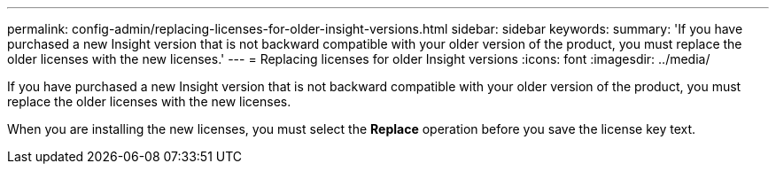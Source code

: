 ---
permalink: config-admin/replacing-licenses-for-older-insight-versions.html
sidebar: sidebar
keywords: 
summary: 'If you have purchased a new Insight version that is not backward compatible with your older version of the product, you must replace the older licenses with the new licenses.'
---
= Replacing licenses for older Insight versions
:icons: font
:imagesdir: ../media/

[.lead]
If you have purchased a new Insight version that is not backward compatible with your older version of the product, you must replace the older licenses with the new licenses.

When you are installing the new licenses, you must select the *Replace* operation before you save the license key text.
